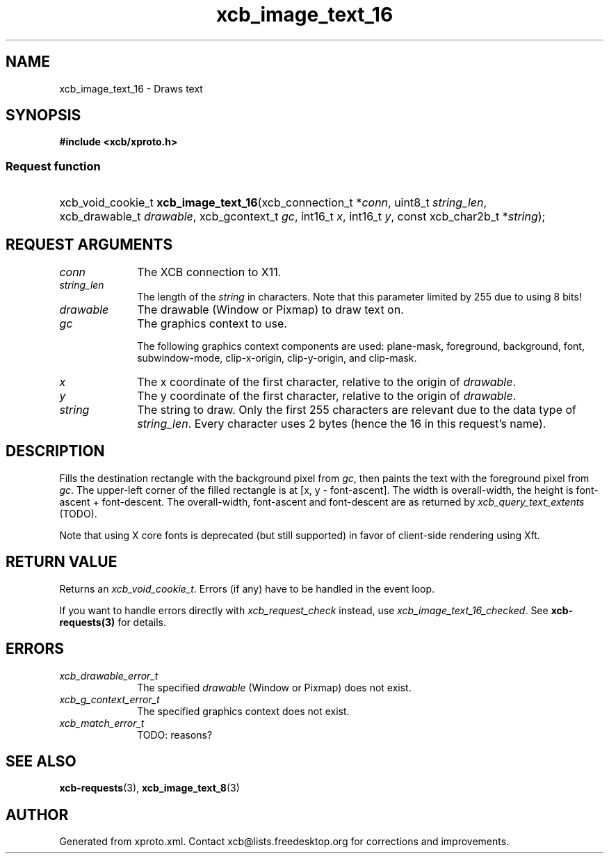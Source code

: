.TH xcb_image_text_16 3  "libxcb 1.16.1" "X Version 11" "XCB Requests"
.ad l
.SH NAME
xcb_image_text_16 \- Draws text
.SH SYNOPSIS
.hy 0
.B #include <xcb/xproto.h>
.SS Request function
.HP
xcb_void_cookie_t \fBxcb_image_text_16\fP(xcb_connection_t\ *\fIconn\fP, uint8_t\ \fIstring_len\fP, xcb_drawable_t\ \fIdrawable\fP, xcb_gcontext_t\ \fIgc\fP, int16_t\ \fIx\fP, int16_t\ \fIy\fP, const xcb_char2b_t\ *\fIstring\fP);
.br
.hy 1
.SH REQUEST ARGUMENTS
.IP \fIconn\fP 1i
The XCB connection to X11.
.IP \fIstring_len\fP 1i
The length of the \fIstring\fP in characters. Note that this parameter limited by
255 due to using 8 bits!
.IP \fIdrawable\fP 1i
The drawable (Window or Pixmap) to draw text on.
.IP \fIgc\fP 1i
The graphics context to use.

The following graphics context components are used: plane-mask, foreground,
background, font, subwindow-mode, clip-x-origin, clip-y-origin, and clip-mask.
.IP \fIx\fP 1i
The x coordinate of the first character, relative to the origin of \fIdrawable\fP.
.IP \fIy\fP 1i
The y coordinate of the first character, relative to the origin of \fIdrawable\fP.
.IP \fIstring\fP 1i
The string to draw. Only the first 255 characters are relevant due to the data
type of \fIstring_len\fP. Every character uses 2 bytes (hence the 16 in this
request's name).
.SH DESCRIPTION
Fills the destination rectangle with the background pixel from \fIgc\fP, then
paints the text with the foreground pixel from \fIgc\fP. The upper-left corner of
the filled rectangle is at [x, y - font-ascent]. The width is overall-width,
the height is font-ascent + font-descent. The overall-width, font-ascent and
font-descent are as returned by \fIxcb_query_text_extents\fP (TODO).

Note that using X core fonts is deprecated (but still supported) in favor of
client-side rendering using Xft.
.SH RETURN VALUE
Returns an \fIxcb_void_cookie_t\fP. Errors (if any) have to be handled in the event loop.

If you want to handle errors directly with \fIxcb_request_check\fP instead, use \fIxcb_image_text_16_checked\fP. See \fBxcb-requests(3)\fP for details.
.SH ERRORS
.IP \fIxcb_drawable_error_t\fP 1i
The specified \fIdrawable\fP (Window or Pixmap) does not exist.
.IP \fIxcb_g_context_error_t\fP 1i
The specified graphics context does not exist.
.IP \fIxcb_match_error_t\fP 1i
TODO: reasons?
.SH SEE ALSO
.BR xcb-requests (3),
.BR xcb_image_text_8 (3)
.SH AUTHOR
Generated from xproto.xml. Contact xcb@lists.freedesktop.org for corrections and improvements.
